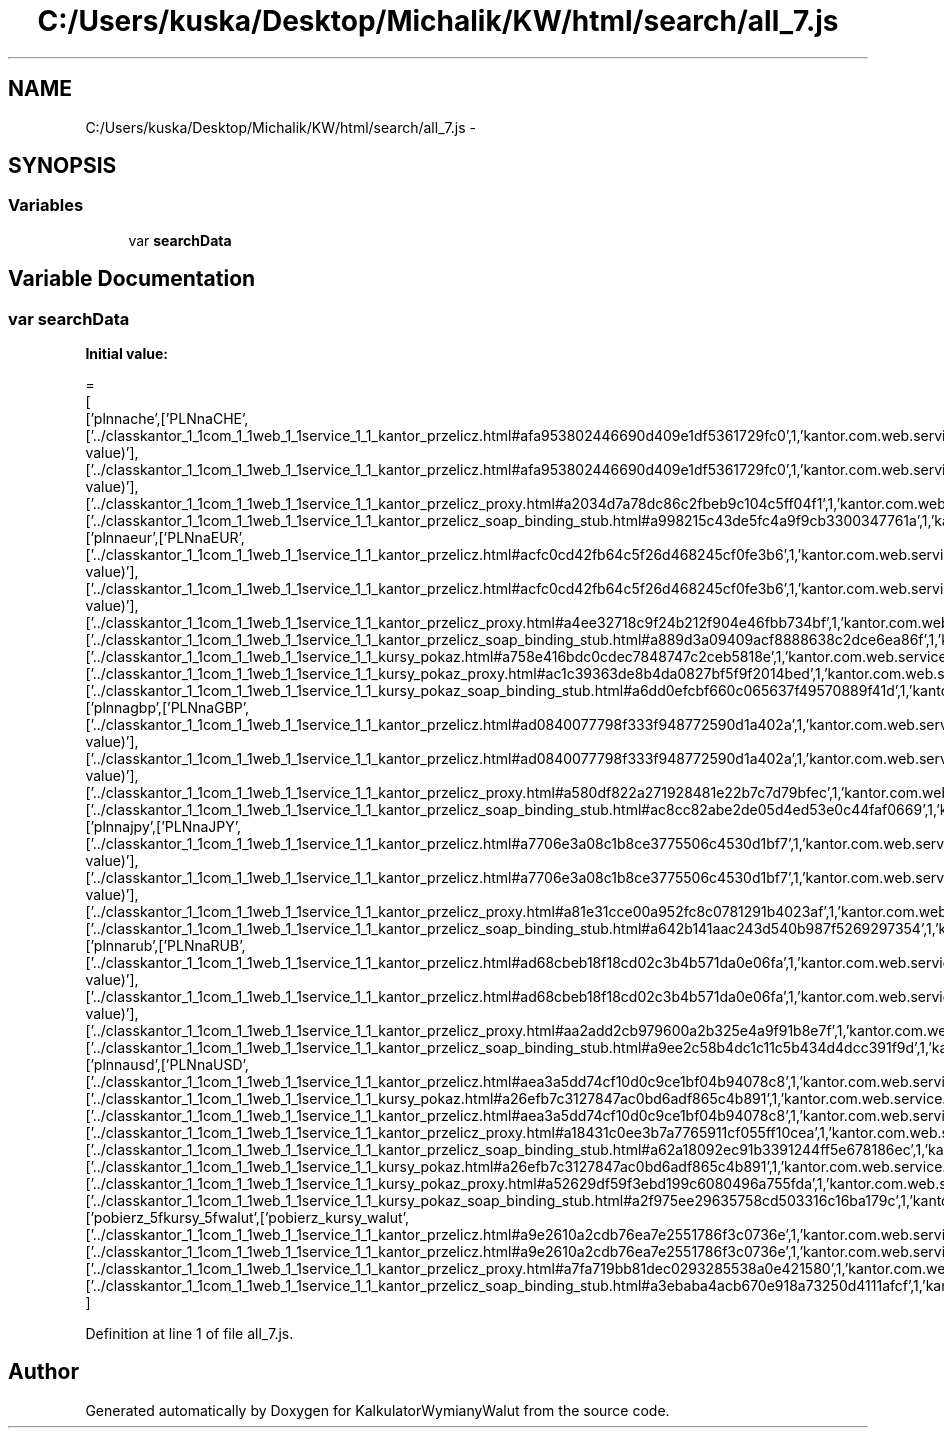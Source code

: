 .TH "C:/Users/kuska/Desktop/Michalik/KW/html/search/all_7.js" 3 "Thu Jan 14 2016" "KalkulatorWymianyWalut" \" -*- nroff -*-
.ad l
.nh
.SH NAME
C:/Users/kuska/Desktop/Michalik/KW/html/search/all_7.js \- 
.SH SYNOPSIS
.br
.PP
.SS "Variables"

.in +1c
.ti -1c
.RI "var \fBsearchData\fP"
.br
.in -1c
.SH "Variable Documentation"
.PP 
.SS "var searchData"
\fBInitial value:\fP
.PP
.nf
=
[
  ['plnnache',['PLNnaCHE',['\&.\&./classkantor_1_1com_1_1web_1_1service_1_1_kantor_przelicz\&.html#afa953802446690d409e1df5361729fc0',1,'kantor\&.com\&.web\&.service\&.KantorPrzelicz\&.PLNnaCHE(double value)'],['\&.\&./classkantor_1_1com_1_1web_1_1service_1_1_kantor_przelicz\&.html#afa953802446690d409e1df5361729fc0',1,'kantor\&.com\&.web\&.service\&.KantorPrzelicz\&.PLNnaCHE(double value)'],['\&.\&./classkantor_1_1com_1_1web_1_1service_1_1_kantor_przelicz_proxy\&.html#a2034d7a78dc86c2fbeb9c104c5ff04f1',1,'kantor\&.com\&.web\&.service\&.KantorPrzeliczProxy\&.PLNnaCHE()'],['\&.\&./classkantor_1_1com_1_1web_1_1service_1_1_kantor_przelicz_soap_binding_stub\&.html#a998215c43de5fc4a9f9cb3300347761a',1,'kantor\&.com\&.web\&.service\&.KantorPrzeliczSoapBindingStub\&.PLNnaCHE()']]],
  ['plnnaeur',['PLNnaEUR',['\&.\&./classkantor_1_1com_1_1web_1_1service_1_1_kantor_przelicz\&.html#acfc0cd42fb64c5f26d468245cf0fe3b6',1,'kantor\&.com\&.web\&.service\&.KantorPrzelicz\&.PLNnaEUR(double value)'],['\&.\&./classkantor_1_1com_1_1web_1_1service_1_1_kantor_przelicz\&.html#acfc0cd42fb64c5f26d468245cf0fe3b6',1,'kantor\&.com\&.web\&.service\&.KantorPrzelicz\&.PLNnaEUR(double value)'],['\&.\&./classkantor_1_1com_1_1web_1_1service_1_1_kantor_przelicz_proxy\&.html#a4ee32718c9f24b212f904e46fbb734bf',1,'kantor\&.com\&.web\&.service\&.KantorPrzeliczProxy\&.PLNnaEUR()'],['\&.\&./classkantor_1_1com_1_1web_1_1service_1_1_kantor_przelicz_soap_binding_stub\&.html#a889d3a09409acf8888638c2dce6ea86f',1,'kantor\&.com\&.web\&.service\&.KantorPrzeliczSoapBindingStub\&.PLNnaEUR()'],['\&.\&./classkantor_1_1com_1_1web_1_1service_1_1_kursy_pokaz\&.html#a758e416bdc0cdec7848747c2ceb5818e',1,'kantor\&.com\&.web\&.service\&.KursyPokaz\&.PLNnaEUR()'],['\&.\&./classkantor_1_1com_1_1web_1_1service_1_1_kursy_pokaz_proxy\&.html#ac1c39363de8b4da0827bf5f9f2014bed',1,'kantor\&.com\&.web\&.service\&.KursyPokazProxy\&.PLNnaEUR()'],['\&.\&./classkantor_1_1com_1_1web_1_1service_1_1_kursy_pokaz_soap_binding_stub\&.html#a6dd0efcbf660c065637f49570889f41d',1,'kantor\&.com\&.web\&.service\&.KursyPokazSoapBindingStub\&.PLNnaEUR()']]],
  ['plnnagbp',['PLNnaGBP',['\&.\&./classkantor_1_1com_1_1web_1_1service_1_1_kantor_przelicz\&.html#ad0840077798f333f948772590d1a402a',1,'kantor\&.com\&.web\&.service\&.KantorPrzelicz\&.PLNnaGBP(double value)'],['\&.\&./classkantor_1_1com_1_1web_1_1service_1_1_kantor_przelicz\&.html#ad0840077798f333f948772590d1a402a',1,'kantor\&.com\&.web\&.service\&.KantorPrzelicz\&.PLNnaGBP(double value)'],['\&.\&./classkantor_1_1com_1_1web_1_1service_1_1_kantor_przelicz_proxy\&.html#a580df822a271928481e22b7c7d79bfec',1,'kantor\&.com\&.web\&.service\&.KantorPrzeliczProxy\&.PLNnaGBP()'],['\&.\&./classkantor_1_1com_1_1web_1_1service_1_1_kantor_przelicz_soap_binding_stub\&.html#ac8cc82abe2de05d4ed53e0c44faf0669',1,'kantor\&.com\&.web\&.service\&.KantorPrzeliczSoapBindingStub\&.PLNnaGBP()']]],
  ['plnnajpy',['PLNnaJPY',['\&.\&./classkantor_1_1com_1_1web_1_1service_1_1_kantor_przelicz\&.html#a7706e3a08c1b8ce3775506c4530d1bf7',1,'kantor\&.com\&.web\&.service\&.KantorPrzelicz\&.PLNnaJPY(double value)'],['\&.\&./classkantor_1_1com_1_1web_1_1service_1_1_kantor_przelicz\&.html#a7706e3a08c1b8ce3775506c4530d1bf7',1,'kantor\&.com\&.web\&.service\&.KantorPrzelicz\&.PLNnaJPY(double value)'],['\&.\&./classkantor_1_1com_1_1web_1_1service_1_1_kantor_przelicz_proxy\&.html#a81e31cce00a952fc8c0781291b4023af',1,'kantor\&.com\&.web\&.service\&.KantorPrzeliczProxy\&.PLNnaJPY()'],['\&.\&./classkantor_1_1com_1_1web_1_1service_1_1_kantor_przelicz_soap_binding_stub\&.html#a642b141aac243d540b987f5269297354',1,'kantor\&.com\&.web\&.service\&.KantorPrzeliczSoapBindingStub\&.PLNnaJPY()']]],
  ['plnnarub',['PLNnaRUB',['\&.\&./classkantor_1_1com_1_1web_1_1service_1_1_kantor_przelicz\&.html#ad68cbeb18f18cd02c3b4b571da0e06fa',1,'kantor\&.com\&.web\&.service\&.KantorPrzelicz\&.PLNnaRUB(double value)'],['\&.\&./classkantor_1_1com_1_1web_1_1service_1_1_kantor_przelicz\&.html#ad68cbeb18f18cd02c3b4b571da0e06fa',1,'kantor\&.com\&.web\&.service\&.KantorPrzelicz\&.PLNnaRUB(double value)'],['\&.\&./classkantor_1_1com_1_1web_1_1service_1_1_kantor_przelicz_proxy\&.html#aa2add2cb979600a2b325e4a9f91b8e7f',1,'kantor\&.com\&.web\&.service\&.KantorPrzeliczProxy\&.PLNnaRUB()'],['\&.\&./classkantor_1_1com_1_1web_1_1service_1_1_kantor_przelicz_soap_binding_stub\&.html#a9ee2c58b4dc1c11c5b434d4dcc391f9d',1,'kantor\&.com\&.web\&.service\&.KantorPrzeliczSoapBindingStub\&.PLNnaRUB()']]],
  ['plnnausd',['PLNnaUSD',['\&.\&./classkantor_1_1com_1_1web_1_1service_1_1_kantor_przelicz\&.html#aea3a5dd74cf10d0c9ce1bf04b94078c8',1,'kantor\&.com\&.web\&.service\&.KantorPrzelicz\&.PLNnaUSD()'],['\&.\&./classkantor_1_1com_1_1web_1_1service_1_1_kursy_pokaz\&.html#a26efb7c3127847ac0bd6adf865c4b891',1,'kantor\&.com\&.web\&.service\&.KursyPokaz\&.PLNnaUSD()'],['\&.\&./classkantor_1_1com_1_1web_1_1service_1_1_kantor_przelicz\&.html#aea3a5dd74cf10d0c9ce1bf04b94078c8',1,'kantor\&.com\&.web\&.service\&.KantorPrzelicz\&.PLNnaUSD()'],['\&.\&./classkantor_1_1com_1_1web_1_1service_1_1_kantor_przelicz_proxy\&.html#a18431c0ee3b7a7765911cf055ff10cea',1,'kantor\&.com\&.web\&.service\&.KantorPrzeliczProxy\&.PLNnaUSD()'],['\&.\&./classkantor_1_1com_1_1web_1_1service_1_1_kantor_przelicz_soap_binding_stub\&.html#a62a18092ec91b3391244ff5e678186ec',1,'kantor\&.com\&.web\&.service\&.KantorPrzeliczSoapBindingStub\&.PLNnaUSD()'],['\&.\&./classkantor_1_1com_1_1web_1_1service_1_1_kursy_pokaz\&.html#a26efb7c3127847ac0bd6adf865c4b891',1,'kantor\&.com\&.web\&.service\&.KursyPokaz\&.PLNnaUSD()'],['\&.\&./classkantor_1_1com_1_1web_1_1service_1_1_kursy_pokaz_proxy\&.html#a52629df59f3ebd199c6080496a755fda',1,'kantor\&.com\&.web\&.service\&.KursyPokazProxy\&.PLNnaUSD()'],['\&.\&./classkantor_1_1com_1_1web_1_1service_1_1_kursy_pokaz_soap_binding_stub\&.html#a2f975ee29635758cd503316c16ba179c',1,'kantor\&.com\&.web\&.service\&.KursyPokazSoapBindingStub\&.PLNnaUSD()']]],
  ['pobierz_5fkursy_5fwalut',['pobierz_kursy_walut',['\&.\&./classkantor_1_1com_1_1web_1_1service_1_1_kantor_przelicz\&.html#a9e2610a2cdb76ea7e2551786f3c0736e',1,'kantor\&.com\&.web\&.service\&.KantorPrzelicz\&.pobierz_kursy_walut()'],['\&.\&./classkantor_1_1com_1_1web_1_1service_1_1_kantor_przelicz\&.html#a9e2610a2cdb76ea7e2551786f3c0736e',1,'kantor\&.com\&.web\&.service\&.KantorPrzelicz\&.pobierz_kursy_walut()'],['\&.\&./classkantor_1_1com_1_1web_1_1service_1_1_kantor_przelicz_proxy\&.html#a7fa719bb81dec0293285538a0e421580',1,'kantor\&.com\&.web\&.service\&.KantorPrzeliczProxy\&.pobierz_kursy_walut()'],['\&.\&./classkantor_1_1com_1_1web_1_1service_1_1_kantor_przelicz_soap_binding_stub\&.html#a3ebaba4acb670e918a73250d4111afcf',1,'kantor\&.com\&.web\&.service\&.KantorPrzeliczSoapBindingStub\&.pobierz_kursy_walut()']]]
]
.fi
.PP
Definition at line 1 of file all_7\&.js\&.
.SH "Author"
.PP 
Generated automatically by Doxygen for KalkulatorWymianyWalut from the source code\&.
